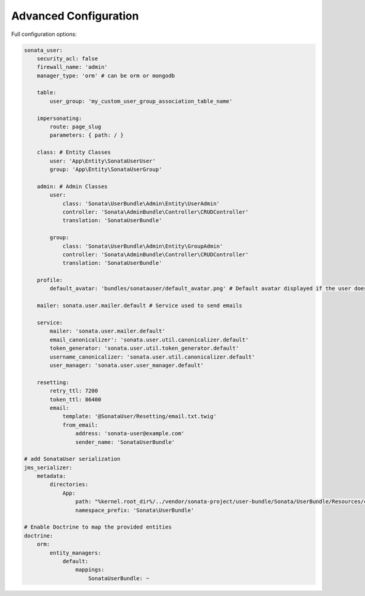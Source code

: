 .. index::
    single: Advanced configuration
    single: Options

Advanced Configuration
======================

Full configuration options:

.. code-block:: yaml

    sonata_user:
        security_acl: false
        firewall_name: 'admin'
        manager_type: 'orm' # can be orm or mongodb

        table:
            user_group: 'my_custom_user_group_association_table_name'

        impersonating:
            route: page_slug
            parameters: { path: / }

        class: # Entity Classes
            user: 'App\Entity\SonataUserUser'
            group: 'App\Entity\SonataUserGroup'

        admin: # Admin Classes
            user:
                class: 'Sonata\UserBundle\Admin\Entity\UserAdmin'
                controller: 'Sonata\AdminBundle\Controller\CRUDController'
                translation: 'SonataUserBundle'

            group:
                class: 'Sonata\UserBundle\Admin\Entity\GroupAdmin'
                controller: 'Sonata\AdminBundle\Controller\CRUDController'
                translation: 'SonataUserBundle'

        profile:
            default_avatar: 'bundles/sonatauser/default_avatar.png' # Default avatar displayed if the user doesn't have one

        mailer: sonata.user.mailer.default # Service used to send emails

        service:
            mailer: 'sonata.user.mailer.default'
            email_canonicalizer': 'sonata.user.util.canonicalizer.default'
            token_generator: 'sonata.user.util.token_generator.default'
            username_canonicalizer: 'sonata.user.util.canonicalizer.default'
            user_manager: 'sonata.user.user_manager.default'

        resetting:
            retry_ttl: 7200
            token_ttl: 86400
            email:
                template: '@SonataUser/Resetting/email.txt.twig'
                from_email:
                    address: 'sonata-user@example.com'
                    sender_name: 'SonataUserBundle'

    # add SonataUser serialization
    jms_serializer:
        metadata:
            directories:
                App:
                    path: "%kernel.root_dir%/../vendor/sonata-project/user-bundle/Sonata/UserBundle/Resources/config/serializer"
                    namespace_prefix: 'Sonata\UserBundle'

    # Enable Doctrine to map the provided entities
    doctrine:
        orm:
            entity_managers:
                default:
                    mappings:
                        SonataUserBundle: ~
